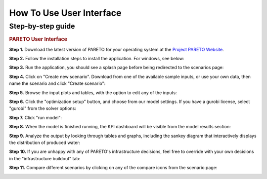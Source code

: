 =========================
How To Use User Interface
=========================

.. _how-to-use-ui-page:

Step-by-step guide
------------------

.. container::

   .. container::

      .. rubric:: PARETO User Interface
         :name: pareto-user-interface
         :class: text-header

      .. container::

         **Step 1.** Download the latest version of PARETO for your
         operating system at the `Project PARETO Website <https://www.project-pareto.org/software>`_.

         .. container:: screenshot-div

            |software-website|

         **Step 2.** Follow the installation steps to install the
         application. For windows, see below:

         .. container:: screenshot-div

            |windows-installer|

         **Step 3.** Run the application, you should see a splash page
         before being redirected to the scenarios page:

         .. container:: screenshot-div
            
            |scenarios-page|

         **Step 4.** Click on "Create new scenario". Download from one
         of the available sample inputs, or use your own data, then name the scenario and click
         "Create scenario":

         .. container:: screenshot-div

            |create-scenario|

         **Step 5.** Browse the input plots and tables, with the option
         to edit any of the inputs:

         .. container:: screenshot-div

            |input-page|

         **Step 6.** Click the "optimization setup" button, and choose
         from our model settings. If you have a gurobi license, select
         "gurobi" from the solver options:

         .. container:: screenshot-div

            |model-settings|

         **Step 7.** Click "run model":

         .. container:: screenshot-div

            |running-model|

         **Step 8.** When the model is finished running, the KPI
         dashboard will be visible from the model results section:

         .. container:: screenshot-div

            |kpi-dashboard.|

         **Step 9.** Analyze the output by looking through tables and
         graphs, including the sankey diagram that interactively
         displays the distribution of produced water:

         .. container:: screenshot-div

            |sankey-diagram|

         **Step 10.** If you are unhappy with any of PARETO's
         infrastructure decisions, feel free to override with your own
         decisions in the "infrastructure buildout" tab:

         .. container:: screenshot-div

            |infrastructure-override|

         **Step 11.** Compare different scenarios by clicking on any of
         the compare icons from the scenario page:

         .. container:: screenshot-div

            |scenario-comparison|


.. |software-website| image:: ./img/software-website.png
   :class: screenshot
.. |windows-installer| image:: ./img/windows-installer.png
   :class: screenshot
.. |scenarios-page| image:: ./img/scenarios-page.png
   :class: screenshot
.. |create-scenario| image:: ./img/create-scenario.png
   :class: screenshot
.. |input-page| image:: ./img/input-page.png
   :class: screenshot
.. |model-settings| image:: ./img/model-settings.png
   :class: screenshot
.. |running-model| image:: ./img/running-model.png
   :class: screenshot
.. |kpi-dashboard.| image:: ./img/kpi-dashboard.png
   :class: screenshot
.. |sankey-diagram| image:: ./img/sankey-diagram.png
   :class: screenshot
.. |infrastructure-override| image:: ./img/infrastructure-override.png
   :class: screenshot
.. |scenario-comparison| image:: ./img/scenario-comparison.png
   :class: screenshot

